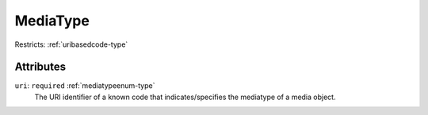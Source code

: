 .. _mediatype-type:

MediaType
=========



Restricts: :ref:`uribasedcode-type`

Attributes
-----------

``uri``: ``required`` :ref:`mediatypeenum-type`
	The URI identifier of a known code that indicates/specifies the mediatype of a media object.


